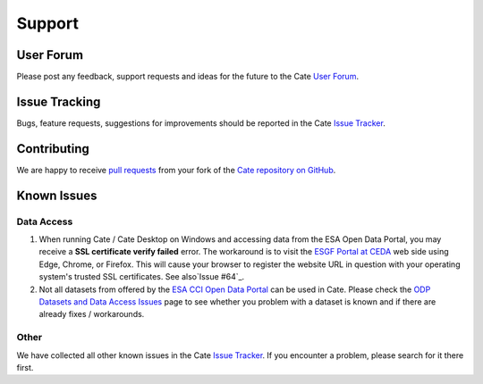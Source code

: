 .. _User Forum: https://groups.google.com/forum/#!forum/cci-tools
.. _Issue Tracker: https://github.com/CCI-Tools/cate/issues

.. _pull requests: https://help.github.com/articles/creating-a-pull-request-from-a-fork/
.. _Cate repository on GitHub: https://github.com/CCI-Tools/cate

.. _ESGF Portal at CEDA: https://esgf-index1.ceda.ac.uk/projects/esgf-ceda/
.. _ODP Datasets and Data Access Issues: https://github.com/CCI-Tools/cate/wiki/Problems-with-ODP-datasets-and-access
.. _ESA CCI Open Data Portal: http://cci.esa.int/
.. _Issue #64: https://github.com/CCI-Tools/cate/issues/64


=======
Support
=======


User Forum
==========

Please post any feedback, support requests and ideas for the future to the Cate `User Forum`_.


Issue Tracking
==============

Bugs, feature requests, suggestions for improvements should be reported in the Cate `Issue Tracker`_.


Contributing
============

We are happy to receive `pull requests`_ from your fork of the `Cate repository on GitHub`_.


Known Issues
============

Data Access
-----------

1. When running Cate / Cate Desktop on Windows and accessing data from the ESA Open Data Portal,
   you may receive a **SSL certificate verify failed** error.
   The workaround is to visit the `ESGF Portal at CEDA`_ web side using Edge, Chrome, or Firefox.
   This will cause your browser to register the website URL in question with your operating system's
   trusted SSL certificates. See also`Issue #64`_.

2. Not all datasets from offered by the `ESA CCI Open Data Portal`_ can be used in Cate.
   Please check the `ODP Datasets and Data Access Issues`_ page to see whether you problem with
   a dataset is known and if there are already fixes / workarounds.


Other
-----

We have collected all other known issues in the Cate `Issue Tracker`_. If you encounter a problem,
please search for it there first.
